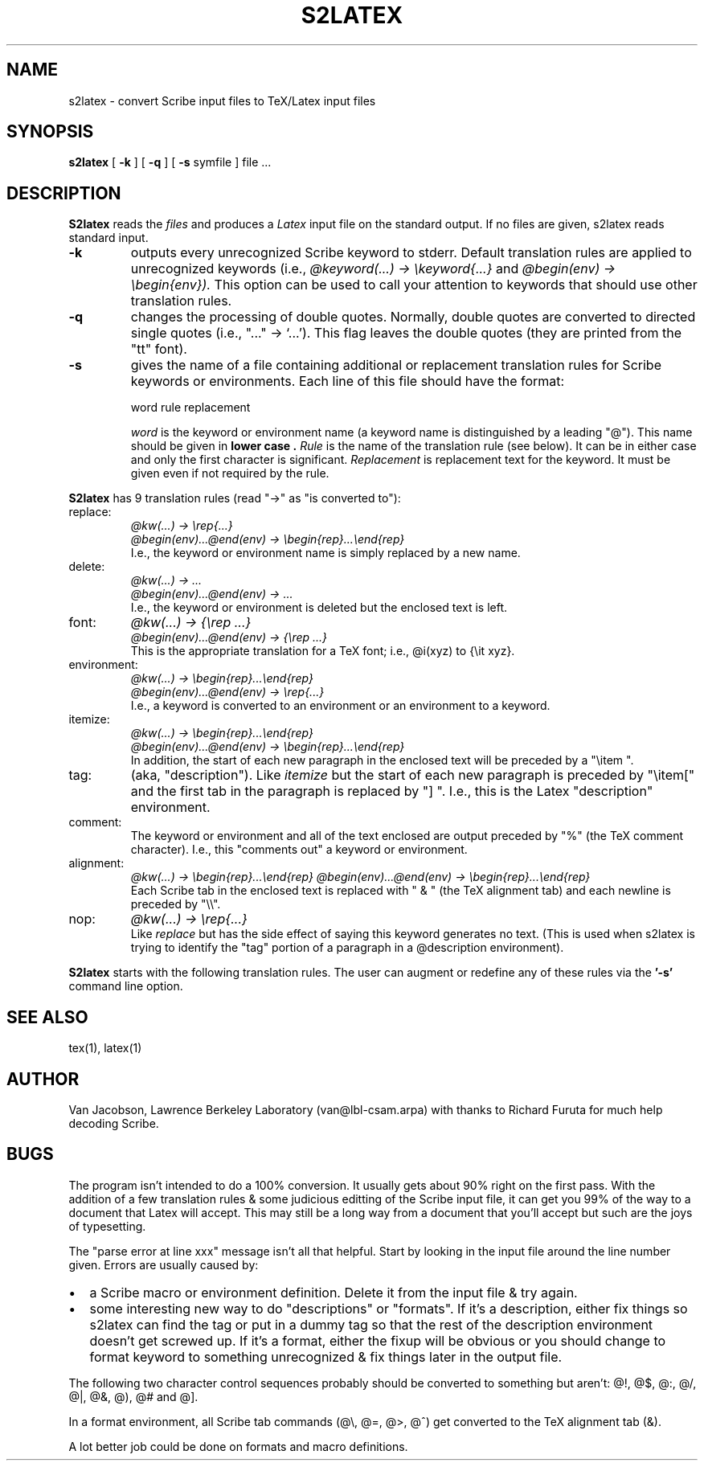 .TH S2LATEX 1-local
.SH NAME
s2latex \- convert Scribe input files to TeX/Latex input files
.SH SYNOPSIS
.B s2latex
[
.B \-k
] [
.B \-q
] [
.B \-s
symfile
]
file ...
.br
.SH DESCRIPTION
.B S2latex
reads the
.I files
and produces a
.I Latex
input file on the standard output.  If no files are given, s2latex reads
standard input.
.TP
.B -k
outputs every unrecognized Scribe keyword to stderr.
Default translation rules are applied to unrecognized keywords (i.e.,
.I @keyword(...) \(-> \ekeyword{...}
and
.I @begin(env) \(-> \ebegin{env}).
This option can be used to call your attention to keywords that should
use other translation rules.
.TP
.B -q
changes the processing of double quotes.  Normally, double quotes are
converted to directed single quotes (i.e., "..." \(-> `...').  This
flag leaves the double quotes (they are printed from the "tt" font).
.TP
.B -s
gives the name of a file containing additional or replacement
translation rules for Scribe keywords or environments.
Each line of this file should have the format:

.I
  word  rule  replacement

.I word
is the keyword or environment name (a keyword name is distinguished
by a leading "@").  This name should be given in
.B "lower case" .
.I Rule
is the name of the translation rule (see below).  It can be in either case
and only the first character is significant.
.I Replacement
is replacement text for the keyword.  It
must be given even if not required by the rule.
.PP
.B S2latex
has 9 translation rules (read "\(->" as "is converted to"):
.TP
replace:
.I @kw(...) \(-> \erep{...}
.br
.I @begin(env)...@end(env) \(-> \ebegin{rep}...\eend{rep}
.br
I.e., the keyword or environment
name is simply replaced by a new name.
.TP
delete:
.I @kw(...) \(-> ...
.br
.I @begin(env)...@end(env) \(-> ...
.br
I.e., the keyword or environment is deleted but the enclosed
text is left.
.TP
font:
.I @kw(...) \(-> {\erep ...}
.br
.I @begin(env)...@end(env) \(-> {\erep ...}
.br
This is the appropriate translation for
a TeX font; i.e., @i(xyz) to {\eit xyz}.
.TP
environment:
.I @kw(...) \(-> \ebegin{rep}...\eend{rep}
.br
.I @begin(env)...@end(env) \(-> \erep{...}
.br
I.e., a keyword is converted
to an environment or an environment to a keyword.
.TP
itemize:
.I @kw(...) \(-> \ebegin{rep}...\eend{rep}
.br
.I @begin(env)...@end(env) \(-> \ebegin{rep}...\eend{rep}
.br
In addition, the start of each new paragraph in the enclosed text
will be preceded by a "\eitem\ ".
.TP
tag:
(aka, "description").  Like
.I itemize
but the start of each new paragraph is preceded by "\eitem[" and
the first tab in the paragraph is replaced by "]\ ".  I.e., this is
the Latex "description" environment.
.TP
comment:
The keyword or environment and all of the text enclosed are output
preceded by "%" (the TeX comment character).  I.e., this "comments
out" a keyword or environment.
.TP
alignment:
.I @kw(...) \(-> \ebegin{rep}...\eend{rep}
.I @begin(env)...@end(env) \(-> \ebegin{rep}...\eend{rep}
.br
Each Scribe tab in the enclosed text is replaced with "\ &\ " (the TeX
alignment tab) and each newline is preceded by "\e\e".
.TP
nop:
.I @kw(...) \(-> \erep{...}
.br
Like
.I replace
but has the side effect of saying this keyword generates no text.  (This
is used when s2latex is trying to identify the "tag" portion of a paragraph
in a @description environment).
.PP
.B S2latex
starts with the following translation rules.  The user can augment
or redefine any of these rules via the
.B '-s'
command line option.
.sp
.TS
center;
l1p8 l1p8 l1p8.
@unnumbered     REPLACE        chapter*
@bigsection     REPLACE        chapter
@blankspace     REPLACE        vspace
@ux     REPLACE        underline
@example        ENV    example
@center ENV    center
@i      FONT   it
@u      FONT   it
@un     FONT   it
@b      FONT   bf
@p      FONT   bf
@t      FONT   tt
@c      FONT   sc
@r      FONT   rm
@w      FONT   obeyspaces
@itemize        ITEMIZE        itemize
itemize ITEMIZE        itemize
@enumerate      ITEMIZE        enumerate
enumerate       ITEMIZE        enumerate
@description    TAG    description
description     TAG    description
@multiple       DELETE -
multiple        DELETE -
@format ALIGN  tabular
format  ALIGN  tabular
@comment        COMMENT        comment
comment COMMENT        comment
@index  NOP    index
@tabs   NOP    tabs
.TE
.SH "SEE ALSO"
tex(1), latex(1)
.SH AUTHOR
Van Jacobson, Lawrence Berkeley Laboratory (van@lbl-csam.arpa) with thanks
to Richard Furuta for much help decoding Scribe.
.SH BUGS
.PP
The program isn't intended to do a 100% conversion.  It usually
gets about 90% right on the first pass.  With the addition of a
few translation rules & some judicious editting of the Scribe input
file, it can get you 99% of the way to a document that Latex will
accept.  This may still be a long way from a document that you'll
accept but such are the joys of typesetting.
.PP
The "parse error at line xxx" message isn't all that helpful.  Start by
looking in the input file around the line number given.
Errors are usually caused by:
.IP \(bu 2n
a Scribe macro or environment definition.
Delete it from the input file & try again.
.IP \(bu 2n
some interesting new way to do "descriptions" or "formats".  If it's
a description, either fix things so s2latex can find the tag or
put in a dummy tag so that the rest of the description environment
doesn't get screwed up.  If it's a format, either the fixup will be
obvious or you should change to format keyword to something
unrecognized & fix things later in the output file.
.PP
The following two character control sequences probably
should be converted to something but aren't:
@!, @$, @:, @/, @|, @&, @), @# and @].
.PP
In a format environment, all Scribe tab commands
(@\e, @=, @>, @^) get converted to
the TeX alignment tab (&).
.PP
A lot better job could be done on formats and macro
definitions.




